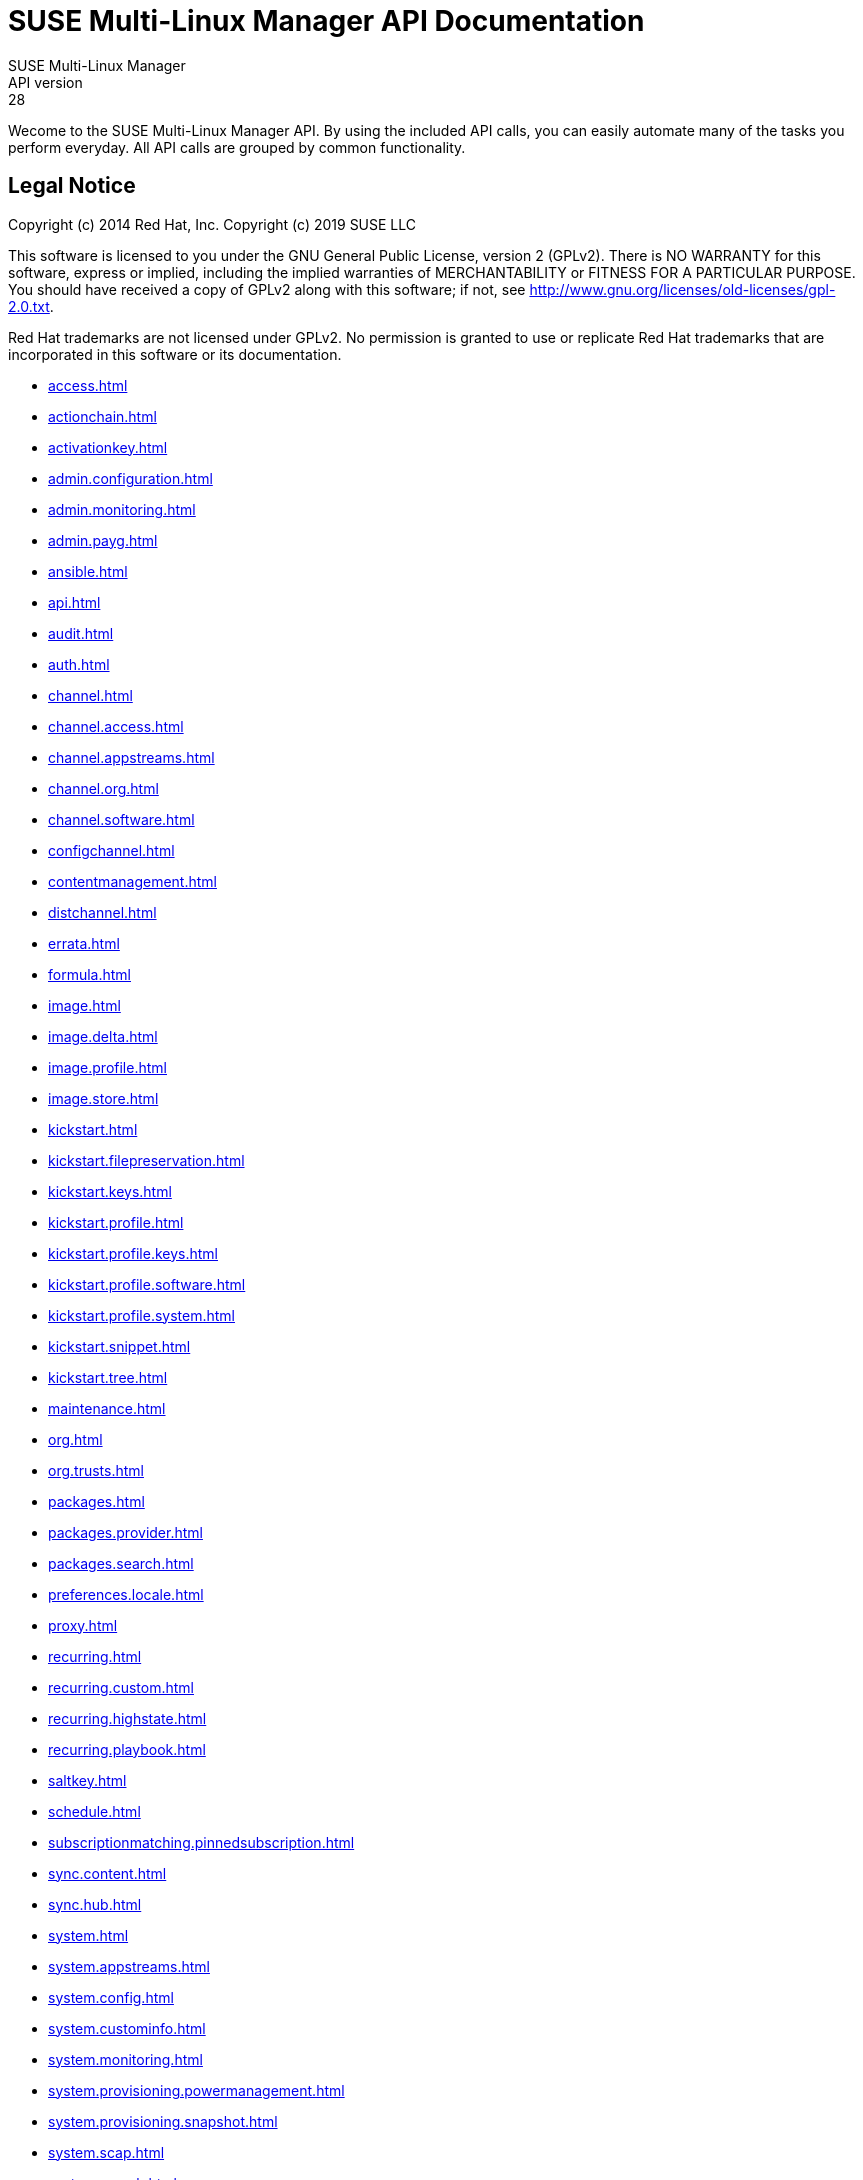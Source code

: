 = SUSE Multi-Linux Manager API Documentation
SUSE Multi-Linux Manager
API version: 28
:homepage: http://www.suse.com/products/suse-manager

Wecome to the SUSE Multi-Linux Manager API. By using the included API calls, you can easily automate many of
the tasks you perform everyday. All API calls are grouped by common functionality.

== Legal Notice

Copyright (c) 2014 Red Hat, Inc.
Copyright (c) 2019 SUSE LLC

This software is licensed to you under the GNU General Public License, version 2 (GPLv2). There is
NO WARRANTY for this software, express or implied, including the implied warranties of MERCHANTABILITY
or FITNESS FOR A PARTICULAR PURPOSE. You should have received a copy of GPLv2 along with this software;
if not, see http://www.gnu.org/licenses/old-licenses/gpl-2.0.txt.

Red Hat trademarks are not licensed under GPLv2. No permission is granted to use or replicate Red Hat
trademarks that are incorporated in this software or its documentation.

* <<access.adoc#apidoc-access>>
* <<actionchain.adoc#apidoc-actionchain>>
* <<activationkey.adoc#apidoc-activationkey>>
* <<admin.configuration.adoc#apidoc-admin.configuration>>
* <<admin.monitoring.adoc#apidoc-admin.monitoring>>
* <<admin.payg.adoc#apidoc-admin.payg>>
* <<ansible.adoc#apidoc-ansible>>
* <<api.adoc#apidoc-api>>
* <<audit.adoc#apidoc-audit>>
* <<auth.adoc#apidoc-auth>>
* <<channel.adoc#apidoc-channel>>
* <<channel.access.adoc#apidoc-channel.access>>
* <<channel.appstreams.adoc#apidoc-channel.appstreams>>
* <<channel.org.adoc#apidoc-channel.org>>
* <<channel.software.adoc#apidoc-channel.software>>
* <<configchannel.adoc#apidoc-configchannel>>
* <<contentmanagement.adoc#apidoc-contentmanagement>>
* <<distchannel.adoc#apidoc-distchannel>>
* <<errata.adoc#apidoc-errata>>
* <<formula.adoc#apidoc-formula>>
* <<image.adoc#apidoc-image>>
* <<image.delta.adoc#apidoc-image.delta>>
* <<image.profile.adoc#apidoc-image.profile>>
* <<image.store.adoc#apidoc-image.store>>
* <<kickstart.adoc#apidoc-kickstart>>
* <<kickstart.filepreservation.adoc#apidoc-kickstart.filepreservation>>
* <<kickstart.keys.adoc#apidoc-kickstart.keys>>
* <<kickstart.profile.adoc#apidoc-kickstart.profile>>
* <<kickstart.profile.keys.adoc#apidoc-kickstart.profile.keys>>
* <<kickstart.profile.software.adoc#apidoc-kickstart.profile.software>>
* <<kickstart.profile.system.adoc#apidoc-kickstart.profile.system>>
* <<kickstart.snippet.adoc#apidoc-kickstart.snippet>>
* <<kickstart.tree.adoc#apidoc-kickstart.tree>>
* <<maintenance.adoc#apidoc-maintenance>>
* <<org.adoc#apidoc-org>>
* <<org.trusts.adoc#apidoc-org.trusts>>
* <<packages.adoc#apidoc-packages>>
* <<packages.provider.adoc#apidoc-packages.provider>>
* <<packages.search.adoc#apidoc-packages.search>>
* <<preferences.locale.adoc#apidoc-preferences.locale>>
* <<proxy.adoc#apidoc-proxy>>
* <<recurring.adoc#apidoc-recurring>>
* <<recurring.custom.adoc#apidoc-recurring.custom>>
* <<recurring.highstate.adoc#apidoc-recurring.highstate>>
* <<recurring.playbook.adoc#apidoc-recurring.playbook>>
* <<saltkey.adoc#apidoc-saltkey>>
* <<schedule.adoc#apidoc-schedule>>
* <<subscriptionmatching.pinnedsubscription.adoc#apidoc-subscriptionmatching.pinnedsubscription>>
* <<sync.content.adoc#apidoc-sync.content>>
* <<sync.hub.adoc#apidoc-sync.hub>>
* <<system.adoc#apidoc-system>>
* <<system.appstreams.adoc#apidoc-system.appstreams>>
* <<system.config.adoc#apidoc-system.config>>
* <<system.custominfo.adoc#apidoc-system.custominfo>>
* <<system.monitoring.adoc#apidoc-system.monitoring>>
* <<system.provisioning.powermanagement.adoc#apidoc-system.provisioning.powermanagement>>
* <<system.provisioning.snapshot.adoc#apidoc-system.provisioning.snapshot>>
* <<system.scap.adoc#apidoc-system.scap>>
* <<system.search.adoc#apidoc-system.search>>
* <<systemgroup.adoc#apidoc-systemgroup>>
* <<user.adoc#apidoc-user>>
* <<user.external.adoc#apidoc-user.external>>
* <<user.notifications.adoc#apidoc-user.notifications>>
* <<virtualhostmanager.adoc#apidoc-virtualhostmanager>>

Generated on: 4/29/2025
